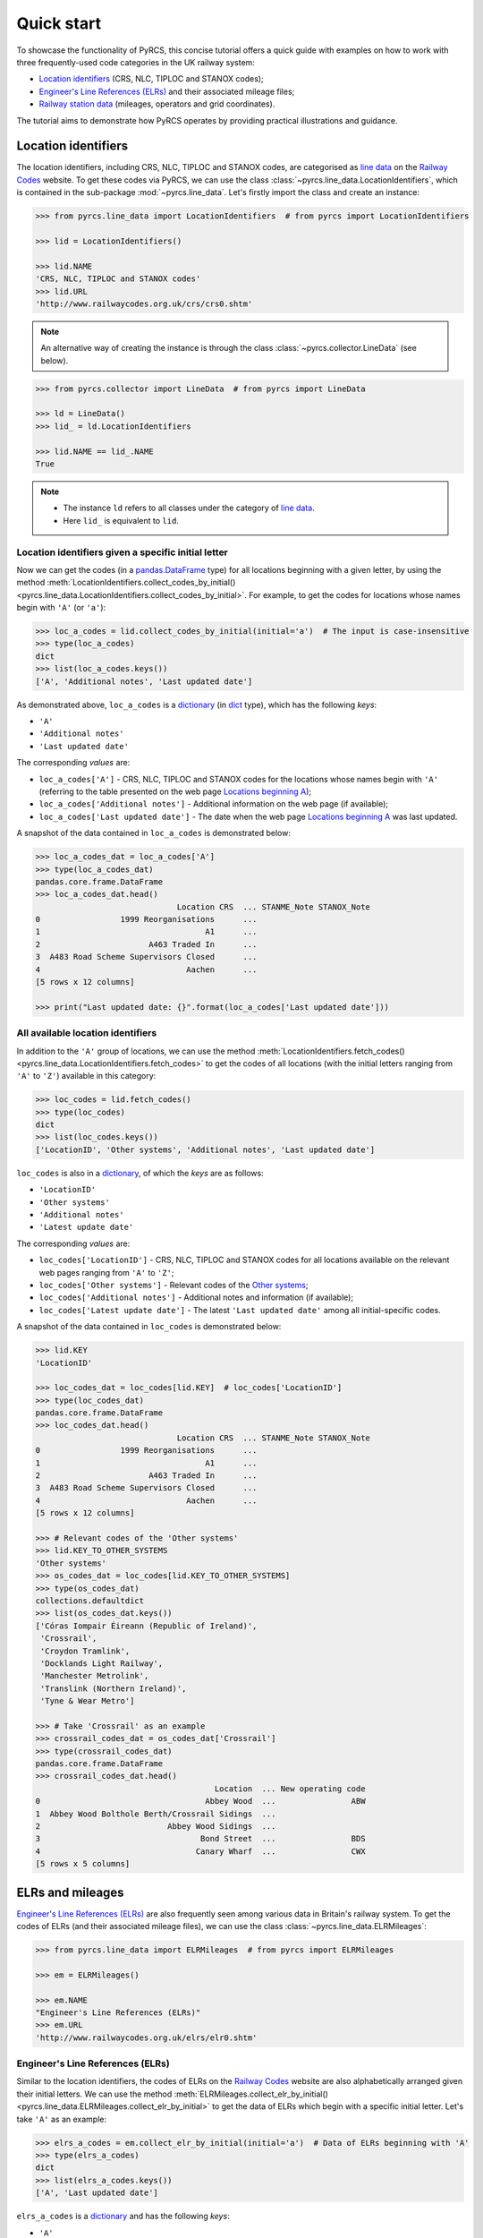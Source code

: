 ===========
Quick start
===========

To showcase the functionality of PyRCS, this concise tutorial offers a quick guide with examples on how to work with three frequently-used code categories in the UK railway system:

- `Location identifiers <http://www.railwaycodes.org.uk/crs/CRS0.shtm>`_ (CRS, NLC, TIPLOC and STANOX codes);
- `Engineer's Line References (ELRs) <http://www.railwaycodes.org.uk/elrs/elr0.shtm>`_ and their associated mileage files;
- `Railway station data <http://www.railwaycodes.org.uk/stations/station1.shtm>`_ (mileages, operators and grid coordinates).

The tutorial aims to demonstrate how PyRCS operates by providing practical illustrations and guidance.

.. _quickstart-location-identifiers:

Location identifiers
====================

The location identifiers, including CRS, NLC, TIPLOC and STANOX codes, are categorised as `line data`_ on the `Railway Codes`_ website. To get these codes via PyRCS, we can use the class :class:`~pyrcs.line_data.LocationIdentifiers`, which is contained in the sub-package :mod:`~pyrcs.line_data`. Let's firstly import the class and create an instance:

.. _`line data`: http://www.railwaycodes.org.uk/linedatamenu.shtm
.. _`Railway Codes`: http://www.railwaycodes.org.uk/index.shtml

.. code-block:: python

    >>> from pyrcs.line_data import LocationIdentifiers  # from pyrcs import LocationIdentifiers

    >>> lid = LocationIdentifiers()

    >>> lid.NAME
    'CRS, NLC, TIPLOC and STANOX codes'
    >>> lid.URL
    'http://www.railwaycodes.org.uk/crs/crs0.shtm'

.. note::

    An alternative way of creating the instance is through the class :class:`~pyrcs.collector.LineData` (see below).

.. code-block:: python

    >>> from pyrcs.collector import LineData  # from pyrcs import LineData

    >>> ld = LineData()
    >>> lid_ = ld.LocationIdentifiers

    >>> lid.NAME == lid_.NAME
    True

.. note::

    - The instance ``ld`` refers to all classes under the category of `line data`_.
    - Here ``lid_`` is equivalent to ``lid``.

.. _quickstart-location-identifiers-given-initial:

Location identifiers given a specific initial letter
----------------------------------------------------

Now we can get the codes (in a `pandas.DataFrame`_ type) for all locations beginning with a given letter, by using the method :meth:`LocationIdentifiers.collect_codes_by_initial()<pyrcs.line_data.LocationIdentifiers.collect_codes_by_initial>`. For example, to get the codes for locations whose names begin with ``'A'`` (or ``'a'``):

.. _`pandas.DataFrame`: https://pandas.pydata.org/docs/reference/api/pandas.DataFrame.html

.. code-block:: python

    >>> loc_a_codes = lid.collect_codes_by_initial(initial='a')  # The input is case-insensitive
    >>> type(loc_a_codes)
    dict
    >>> list(loc_a_codes.keys())
    ['A', 'Additional notes', 'Last updated date']

As demonstrated above, ``loc_a_codes`` is a `dictionary`_ (in `dict`_ type), which has the following *keys*:

-  ``'A'``
-  ``'Additional notes'``
-  ``'Last updated date'``

The corresponding *values* are:

-  ``loc_a_codes['A']`` - CRS, NLC, TIPLOC and STANOX codes for the locations whose names begin with ``'A'`` (referring to the table presented on the web page `Locations beginning A`_);
-  ``loc_a_codes['Additional notes']`` - Additional information on the web page (if available);
-  ``loc_a_codes['Last updated date']`` - The date when the web page `Locations beginning A`_ was last updated.

.. _`dictionary`: https://docs.python.org/3/tutorial/datastructures.html#dictionaries
.. _`dict`: https://docs.python.org/3/library/stdtypes.html#dict
.. _`Locations beginning A`: http://www.railwaycodes.org.uk/crs/CRSa.shtm

A snapshot of the data contained in ``loc_a_codes`` is demonstrated below:

.. code-block:: python

    >>> loc_a_codes_dat = loc_a_codes['A']
    >>> type(loc_a_codes_dat)
    pandas.core.frame.DataFrame
    >>> loc_a_codes_dat.head()
                                  Location CRS  ... STANME_Note STANOX_Note
    0                 1999 Reorganisations      ...
    1                                   A1      ...
    2                       A463 Traded In      ...
    3  A483 Road Scheme Supervisors Closed      ...
    4                               Aachen      ...
    [5 rows x 12 columns]

    >>> print("Last updated date: {}".format(loc_a_codes['Last updated date']))


.. _quickstart-all-location-identifiers:

All available location identifiers
----------------------------------

In addition to the ``'A'`` group of locations, we can use the method :meth:`LocationIdentifiers.fetch_codes()<pyrcs.line_data.LocationIdentifiers.fetch_codes>` to get the codes of all locations (with the initial letters ranging from ``'A'`` to ``'Z'``) available in this category:

.. code-block:: python

    >>> loc_codes = lid.fetch_codes()
    >>> type(loc_codes)
    dict
    >>> list(loc_codes.keys())
    ['LocationID', 'Other systems', 'Additional notes', 'Last updated date']

``loc_codes`` is also in a `dictionary`_, of which the *keys* are as follows:

-  ``'LocationID'``
-  ``'Other systems'``
-  ``'Additional notes'``
-  ``'Latest update date'``

The corresponding *values* are:

-  ``loc_codes['LocationID']`` - CRS, NLC, TIPLOC and STANOX codes for all locations available on the relevant web pages ranging from ``'A'`` to ``'Z'``;
-  ``loc_codes['Other systems']`` - Relevant codes of the `Other systems`_;
-  ``loc_codes['Additional notes']`` - Additional notes and information (if available);
-  ``loc_codes['Latest update date']`` - The latest ``'Last updated date'`` among all initial-specific codes.

.. _`Other systems`: http://www.railwaycodes.org.uk/crs/CRS1.shtm

A snapshot of the data contained in ``loc_codes`` is demonstrated below:

.. code-block:: python

    >>> lid.KEY
    'LocationID'

    >>> loc_codes_dat = loc_codes[lid.KEY]  # loc_codes['LocationID']
    >>> type(loc_codes_dat)
    pandas.core.frame.DataFrame
    >>> loc_codes_dat.head()
                                  Location CRS  ... STANME_Note STANOX_Note
    0                 1999 Reorganisations      ...
    1                                   A1      ...
    2                       A463 Traded In      ...
    3  A483 Road Scheme Supervisors Closed      ...
    4                               Aachen      ...
    [5 rows x 12 columns]

    >>> # Relevant codes of the 'Other systems'
    >>> lid.KEY_TO_OTHER_SYSTEMS
    'Other systems'
    >>> os_codes_dat = loc_codes[lid.KEY_TO_OTHER_SYSTEMS]
    >>> type(os_codes_dat)
    collections.defaultdict
    >>> list(os_codes_dat.keys())
    ['Córas Iompair Éireann (Republic of Ireland)',
     'Crossrail',
     'Croydon Tramlink',
     'Docklands Light Railway',
     'Manchester Metrolink',
     'Translink (Northern Ireland)',
     'Tyne & Wear Metro']

    >>> # Take 'Crossrail' as an example
    >>> crossrail_codes_dat = os_codes_dat['Crossrail']
    >>> type(crossrail_codes_dat)
    pandas.core.frame.DataFrame
    >>> crossrail_codes_dat.head()
                                          Location  ... New operating code
    0                                   Abbey Wood  ...                ABW
    1  Abbey Wood Bolthole Berth/Crossrail Sidings  ...
    2                           Abbey Wood Sidings  ...
    3                                  Bond Street  ...                BDS
    4                                 Canary Wharf  ...                CWX
    [5 rows x 5 columns]


.. _quickstart-elrs-and-mileages:

ELRs and mileages
=================

`Engineer's Line References (ELRs)`_ are also frequently seen among various data in Britain's railway system. To get the codes of ELRs (and their associated mileage files), we can use the class :class:`~pyrcs.line_data.ELRMileages`:

.. code-block:: python

    >>> from pyrcs.line_data import ELRMileages  # from pyrcs import ELRMileages

    >>> em = ELRMileages()

    >>> em.NAME
    "Engineer's Line References (ELRs)"
    >>> em.URL
    'http://www.railwaycodes.org.uk/elrs/elr0.shtm'

.. _quickstart-elrs:

Engineer's Line References (ELRs)
---------------------------------

Similar to the location identifiers, the codes of ELRs on the `Railway Codes`_ website are also alphabetically arranged given their initial letters. We can use the method :meth:`ELRMileages.collect_elr_by_initial()<pyrcs.line_data.ELRMileages.collect_elr_by_initial>` to get the data of ELRs which begin with a specific initial letter. Let's take ``'A'`` as an example:

.. code-block:: python

    >>> elrs_a_codes = em.collect_elr_by_initial(initial='a')  # Data of ELRs beginning with 'A'
    >>> type(elrs_a_codes)
    dict
    >>> list(elrs_a_codes.keys())
    ['A', 'Last updated date']

``elrs_a_codes`` is a `dictionary`_ and has the following *keys*:

-  ``'A'``
-  ``'Last updated date'``

The corresponding *values* are:

-  ``elrs_a_codes['A']`` - Data of ELRs that begin with ``'A'`` (referring to the table presented on the web page `ELRs beginning with A`_);
-  ``elrs_a_codes['Last updated date']`` - The date when the web page `ELRs beginning with A`_ was last updated.

.. _`ELRs beginning with A`: http://www.railwaycodes.org.uk/elrs/elra.shtm

A snapshot of the data contained in ``elrs_a_codes`` is demonstrated below:

.. code-block:: python

    >>> elrs_a_codes_dat = elrs_a_codes['A']
    >>> type(elrs_a_codes_dat)
    pandas.core.frame.DataFrame
    >>> elrs_a_codes_dat.head()
       ELR  ...         Notes
    0  AAL  ...      Now NAJ3
    1  AAM  ...  Formerly AML
    2  AAV  ...
    3  ABB  ...       Now AHB
    4  ABB  ...
    [5 rows x 5 columns]

    >>> print("Last updated date: {}".format(elrs_a_codes['Last updated date']))


To get the data of all ELRs (with the initial letters ranging from ``'A'`` to ``'Z'``) available in this category, we can use the method :meth:`ELRMileages.fetch_elr()<pyrcs.line_data.ELRMileages.fetch_elr>`:

.. code-block:: python

    >>> elrs_codes = em.fetch_elr()
    >>> type(elrs_codes)
    dict
    >>> list(elrs_codes.keys())
    ['ELRs and mileages', 'Last updated date']

In like manner, ``elrs_codes`` is also a `dictionary`_, of which the *keys* are:

-  ``'ELRs and mileages'``
-  ``'Latest update date'``

The corresponding *values* are:

-  ``elrs_codes['ELRs and mileages']`` - Codes of all available ELRs (with the initial letters ranging from ``'A'`` to ``'Z'``);
-  ``elrs_codes['Latest update date']`` - The latest ``'Last updated date'`` among all the initial-specific codes.

A snapshot of the data contained in ``elrs_codes`` is demonstrated below:

.. code-block:: python

    >>> elrs_codes_dat = elrs_codes[em.KEY]
    >>> type(elrs_codes_dat)
    pandas.core.frame.DataFrame
    >>> elrs_codes_dat.head()
       ELR  ...         Notes
    0  AAL  ...      Now NAJ3
    1  AAM  ...  Formerly AML
    2  AAV  ...
    3  ABB  ...       Now AHB
    4  ABB  ...
    [5 rows x 5 columns]

.. _quickstart-mileage-files-given-elr:

Mileage file of a given ELR
---------------------------

Further to the codes of ELRs, each ELR is associated with a mileage file, which specifies the major mileages for the ELR. To get the mileage data, we can use the method :meth:`ELRMileages.fetch_mileage_file()<pyrcs.line_data.ELRMileages.fetch_mileage_file>`.

For example, let's try to get the `mileage file for 'AAM'`_:

.. _`mileage file for 'AAM'`: http://www.railwaycodes.org.uk/elrs/_mileages/a/aam.shtm

.. code-block:: python

    >>> amm_mileage_file = em.fetch_mileage_file(elr='AAM')
    >>> type(amm_mileage_file)
    dict
    >>> list(amm_mileage_file.keys())
    ['ELR', 'Line', 'Sub-Line', 'Mileage', 'Notes']

As demonstrated above, ``amm_mileage_file`` is a `dictionary`_ and has the following *keys*:

-  ``'ELR'``
-  ``'Line'``
-  ``'Sub-Line'``
-  ``'Mileage'``
-  ``'Notes'``

The corresponding *values* are:

-  ``amm_mileage_file['ELR']`` - The given ELR, which, in this example, is ``'AAM'``;
-  ``amm_mileage_file['Line']`` - Name of the line associated with the given ELR;
-  ``amm_mileage_file['Sub-Line']`` - Name of the sub line (if any) associated with the given ELR;
-  ``amm_mileage_file['Mileage']`` - Major mileages for the given ELR;
-  ``amm_mileage_file['Notes']`` - Additional information/notes (if any).

A snapshot of the data contained in ``amm_mileage_file`` is demonstrated below:

.. code-block:: python

    >>> amm_mileage_file['Line']
    'Ashchurch and Malvern Line'

    >>> amm_mileage_file['Mileage'].head()
      Mileage Mileage_Note  ... Link_2_ELR Link_2_Mile_Chain
    0  0.0000               ...
    1  0.0154               ...
    2  0.0396               ...
    3  1.1012               ...
    4  1.1408               ...
    [5 rows x 11 columns]


.. _quickstart-railway-station-data:

Railway station data
====================

The `railway station data`_ (including the station name, ELR, mileage, status, owner, operator, degrees of longitude and latitude, and grid reference) is categorised as one of the `other assets`_ on the `Railway Codes`_ website. To deal with data in this category, PyRCS offers a sub-package :mod:`~pyrcs.other_assets`, from which we can use the contained class :class:`~pyrcs.other_assets.Stations` to get the `railway station data`_:

.. _`other assets`: http://www.railwaycodes.org.uk/otherassetsmenu.shtm

Now let's import the class and create an instance of it:

.. code-block:: python

    >>> from pyrcs.other_assets import Stations  # from pyrcs import Stations

    >>> stn = Stations()

    >>> stn.NAME
    'Railway station data'
    >>> stn.URL
    'http://www.railwaycodes.org.uk/stations/station0.shtm'

.. note::

    - Alternatively, the instance ``stn`` can also be defined through the class :class:`~pyrcs.collector.OtherAssets`, which contains all classes under the category of `other assets`_ (see below).

.. code-block:: python

    >>> from pyrcs.collector import OtherAssets  # from pyrcs import OtherAssets

    >>> oa = OtherAssets()
    >>> stn_ = oa.Stations

    >>> stn.NAME == stn_.NAME
    True

.. note::

    - The instances ``stn_`` and ``stn`` are of the same class :class:`~pyrcs.other_assets.Stations`.

.. _quickstart-railway-station-locations-given-initial:

Railway station locations given a specific initial letter
---------------------------------------------------------

To get the location data of railway stations whose names start with a given letter, say ``'A'``, we can use the method :meth:`Stations.collect_locations_by_initial()<pyrcs.other_assets.Stations.collect_locations_by_initial>`:

.. code-block:: python

    >>> stn_loc_a_codes = stn.collect_locations_by_initial(initial='a')
    >>> type(stn_loc_a_codes)
    dict
    >>> list(stn_loc_a_codes.keys())
    ['A', 'Last updated date']

As demonstrated above, the dictionary ``stn_loc_a_codes`` include the following *keys*:

-  ``'A'``
-  ``'Last updated date'``

The corresponding *values* are:

-  ``stn_loc_a_codes['A']`` - Mileages, operators and grid coordinates of railway stations whose names begin with ``'A'`` (referring to the table presented on the web page of `Stations beginning with A`_);
-  ``stn_loc_a_codes['Last updated date']`` - The date when the web page `Stations beginning with A`_ was last updated.

.. _`Stations beginning with A`: http://www.railwaycodes.org.uk/stations/stationa.shtm

A snapshot of the data contained in ``stn_loc_a`` is demonstrated below:

.. code-block:: python

    >>> stn_loc_a_codes_dat = stn_loc_a_codes['A']
    >>> type(stn_loc_a_codes_dat)
    pandas.core.frame.DataFrame
    >>> stn_loc_a_codes_dat.head()
          Station  ...                                    Former Operator
    0  Abbey Wood  ...  London & South Eastern Railway from 1 April 20...
    1  Abbey Wood  ...  London & South Eastern Railway from 1 April 20...
    2        Aber  ...  Keolis Amey Operations/Gweithrediadau Keolis A...
    3   Abercynon  ...  Keolis Amey Operations/Gweithrediadau Keolis A...
    4   Abercynon  ...  Keolis Amey Operations/Gweithrediadau Keolis A...
    [5 rows x 14 columns]

    >>> stn_loc_a_codes_dat.columns.to_list()
    ['Station',
     'Station Note',
     'ELR',
     'Mileage',
     'Status',
     'Degrees Longitude',
     'Degrees Latitude',
     'Grid Reference',
     'CRS',
     'CRS Note',
     'Owner',
     'Former Owner',
     'Operator',
     'Former Operator']
    >>> stn_loc_a_codes_dat[['Station', 'ELR', 'Mileage']].head()
          Station  ELR   Mileage
    0  Abbey Wood  NKL  11m 43ch
    1  Abbey Wood  XRS  24.458km
    2        Aber  CAR   8m 69ch
    3   Abercynon  CAM  16m 28ch
    4   Abercynon  ABD  16m 28ch

    >>> print("Last updated date: {}".format(stn_loc_a_codes['Last updated date']))


.. _quickstart-all-railway-station-locations:

All available railway station locations
---------------------------------------

To get the location data of all railway stations (with the initial letters ranging from ``'A'`` to ``'Z'``) available in this category, we can use the method :meth:`Stations.fetch_locations()<pyrcs.other_assets.Stations.fetch_locations>`:

.. code-block:: python

    >>> stn_loc_codes = stn.fetch_locations()
    >>> type(stn_loc_codes)
    dict
    >>> list(stn_loc_codes.keys())
    ['Mileages, operators and grid coordinates', 'Last updated date']

The dictionary ``stn_loc_codes`` include the following *keys*:

-  ``'Mileages, operators and grid coordinates'``
-  ``'Latest update date'``

The corresponding *values* are:

-  ``stn_loc_codes['Mileages, operators and grid coordinates']`` - Location data of all railway stations available on the relevant web pages ranging from ``'A'`` to ``'Z'``;
-  ``stn_loc_codes['Latest update date']`` - The latest ``'Last updated date'`` among all initial-specific codes.

A snapshot of the data contained in ``stn_loc_codes`` is demonstrated below:

.. code-block:: python

    >>> stn.KEY_TO_STN
    'Mileages, operators and grid coordinates'

    >>> stn_loc_codes_dat = stn_loc_codes[stn.KEY_TO_STN]
    >>> type(stn_loc_codes_dat)
    pandas.core.frame.DataFrame
    >>> stn_loc_codes_dat.head()
          Station  ...                                    Former Operator
    0  Abbey Wood  ...  London & South Eastern Railway from 1 April 20...
    1  Abbey Wood  ...  London & South Eastern Railway from 1 April 20...
    2        Aber  ...  Keolis Amey Operations/Gweithrediadau Keolis A...
    3   Abercynon  ...  Keolis Amey Operations/Gweithrediadau Keolis A...
    4   Abercynon  ...  Keolis Amey Operations/Gweithrediadau Keolis A...
    [5 rows x 14 columns]

    >>> stn_loc_codes_dat.columns.to_list()
    ['Station',
     'Station Note',
     'ELR',
     'Mileage',
     'Status',
     'Degrees Longitude',
     'Degrees Latitude',
     'Grid Reference',
     'CRS',
     'CRS Note',
     'Owner',
     'Former Owner',
     'Operator',
     'Former Operator']
    >>> stn_loc_codes_dat[['Station', 'ELR', 'Mileage']].head()
          Station  ELR   Mileage
    0  Abbey Wood  NKL  11m 43ch
    1  Abbey Wood  XRS  24.458km
    2        Aber  CAR   8m 69ch
    3   Abercynon  CAM  16m 28ch
    4   Abercynon  ABD  16m 28ch

    >>> print("Last updated date: {}".format(stn_loc_codes['Last updated date']))


.. _quickstart-the-end:

**This is the end of the** :doc:`quick-start`.

-----------------------------------------------------------

Any issues regarding the use of the package are all welcome and should be logged/reported onto the `Issue Tracker`_.

.. _`Issue Tracker`: https://github.com/mikeqfu/pyrcs/issues

For more details and examples, check :doc:`sub-pkg-and-mod`.
